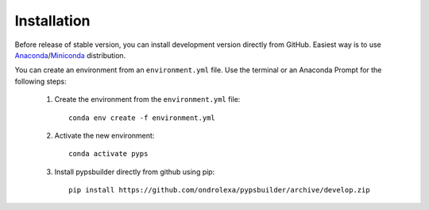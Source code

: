 Installation
============

Before release of stable version, you can install development version directly
from GitHub. Easiest way is to use `Anaconda
<https://www.anaconda.com/distribution>`_/`Miniconda
<https://docs.conda.io/en/latest/miniconda.html>`_ distribution.

You can create an environment from an ``environment.yml`` file. Use the terminal
or an Anaconda Prompt for the following steps:

  1. Create the environment from the ``environment.yml`` file::

      conda env create -f environment.yml

  2. Activate the new environment::

      conda activate pyps

  3. Install pypsbuilder directly from github using pip::

		  pip install https://github.com/ondrolexa/pypsbuilder/archive/develop.zip
